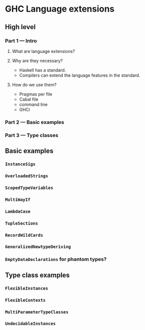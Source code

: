 * GHC Language extensions
** High level
*** Part 1 --- Intro
**** What are language extensions?
**** Why are they necessary?
     - Haskell has a standard.
     - Compilers can extend the language features in the standard.
**** How do we use them?
     - Pragmas per file
     - Cabal file
     - command line
     - GHCi
*** Part 2 --- Basic examples
*** Part 3 --- Type classes
** Basic examples
*** ~InstanceSigs~
*** ~OverloadedStrings~
*** ~ScopedTypeVariables~
*** ~MultiWayIf~
*** ~LambdaCase~
*** ~TupleSections~
*** ~RecordWildCards~
*** ~GeneralizedNewtypeDeriving~
*** ~EmptyDataDeclarations~ for phantom types?
** Type class examples
*** ~FlexibleInstances~
*** ~FlexibleContexts~
*** ~MultiParameterTypeClasses~
*** ~UndecidableInstances~
